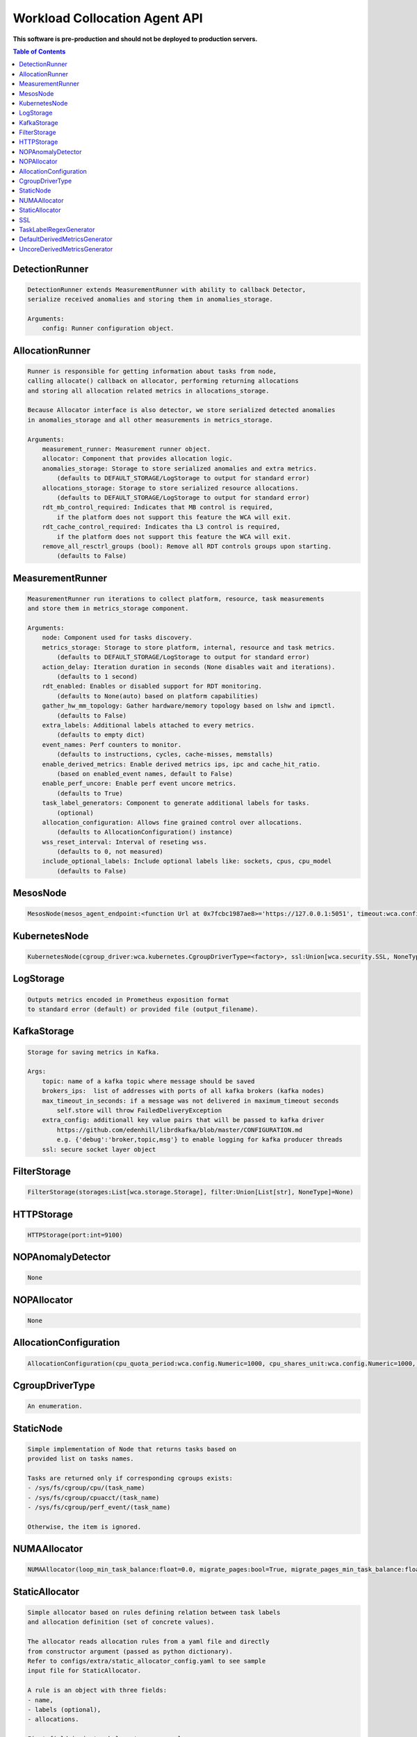 
==============================
Workload Collocation Agent API
==============================

**This software is pre-production and should not be deployed to production servers.**

.. contents:: Table of Contents


DetectionRunner
===============
.. code-block:: 

	    DetectionRunner extends MeasurementRunner with ability to callback Detector,
	    serialize received anomalies and storing them in anomalies_storage.
	
	    Arguments:
	        config: Runner configuration object.
	    

AllocationRunner
================
.. code-block:: 

	    Runner is responsible for getting information about tasks from node,
	    calling allocate() callback on allocator, performing returning allocations
	    and storing all allocation related metrics in allocations_storage.
	
	    Because Allocator interface is also detector, we store serialized detected anomalies
	    in anomalies_storage and all other measurements in metrics_storage.
	
	    Arguments:
	        measurement_runner: Measurement runner object.
	        allocator: Component that provides allocation logic.
	        anomalies_storage: Storage to store serialized anomalies and extra metrics.
	            (defaults to DEFAULT_STORAGE/LogStorage to output for standard error)
	        allocations_storage: Storage to store serialized resource allocations.
	            (defaults to DEFAULT_STORAGE/LogStorage to output for standard error)
	        rdt_mb_control_required: Indicates that MB control is required,
	            if the platform does not support this feature the WCA will exit.
	        rdt_cache_control_required: Indicates tha L3 control is required,
	            if the platform does not support this feature the WCA will exit.
	        remove_all_resctrl_groups (bool): Remove all RDT controls groups upon starting.
	            (defaults to False)
	    

MeasurementRunner
=================
.. code-block:: 

	    MeasurementRunner run iterations to collect platform, resource, task measurements
	    and store them in metrics_storage component.
	
	    Arguments:
	        node: Component used for tasks discovery.
	        metrics_storage: Storage to store platform, internal, resource and task metrics.
	            (defaults to DEFAULT_STORAGE/LogStorage to output for standard error)
	        action_delay: Iteration duration in seconds (None disables wait and iterations).
	            (defaults to 1 second)
	        rdt_enabled: Enables or disabled support for RDT monitoring.
	            (defaults to None(auto) based on platform capabilities)
	        gather_hw_mm_topology: Gather hardware/memory topology based on lshw and ipmctl.
	            (defaults to False)
	        extra_labels: Additional labels attached to every metrics.
	            (defaults to empty dict)
	        event_names: Perf counters to monitor.
	            (defaults to instructions, cycles, cache-misses, memstalls)
	        enable_derived_metrics: Enable derived metrics ips, ipc and cache_hit_ratio.
	            (based on enabled_event names, default to False)
	        enable_perf_uncore: Enable perf event uncore metrics.
	            (defaults to True)
	        task_label_generators: Component to generate additional labels for tasks.
	            (optional)
	        allocation_configuration: Allows fine grained control over allocations.
	            (defaults to AllocationConfiguration() instance)
	        wss_reset_interval: Interval of reseting wss.
	            (defaults to 0, not measured)
	        include_optional_labels: Include optional labels like: sockets, cpus, cpu_model
	            (defaults to False)
	    

MesosNode
=========
.. code-block:: 

	MesosNode(mesos_agent_endpoint:<function Url at 0x7fcbc1987ae8>='https://127.0.0.1:5051', timeout:wca.config.Numeric=5.0, ssl:Union[wca.security.SSL, NoneType]=None)

KubernetesNode
==============
.. code-block:: 

	KubernetesNode(cgroup_driver:wca.kubernetes.CgroupDriverType=<factory>, ssl:Union[wca.security.SSL, NoneType]=None, client_token_path:Union[wca.config.Path, NoneType]='/var/run/secrets/kubernetes.io/serviceaccount/token', server_cert_ca_path:Union[wca.config.Path, NoneType]='/var/run/secrets/kubernetes.io/serviceaccount/ca.crt', kubelet_enabled:bool=False, kubelet_endpoint:<function Url at 0x7fcbc1987ae8>='https://127.0.0.1:10250', kubeapi_host:<function Str at 0x7fcbc19878c8>=None, kubeapi_port:<function Str at 0x7fcbc19878c8>=None, node_ip:<function Str at 0x7fcbc19878c8>=None, timeout:wca.config.Numeric=5, monitored_namespaces:List[Str]=<factory>)

LogStorage
==========
.. code-block:: 

	    Outputs metrics encoded in Prometheus exposition format
	    to standard error (default) or provided file (output_filename).
	    

KafkaStorage
============
.. code-block:: 

	    Storage for saving metrics in Kafka.
	
	    Args:
	        topic: name of a kafka topic where message should be saved
	        brokers_ips:  list of addresses with ports of all kafka brokers (kafka nodes)
	        max_timeout_in_seconds: if a message was not delivered in maximum_timeout seconds
	            self.store will throw FailedDeliveryException
	        extra_config: additionall key value pairs that will be passed to kafka driver
	            https://github.com/edenhill/librdkafka/blob/master/CONFIGURATION.md
	            e.g. {'debug':'broker,topic,msg'} to enable logging for kafka producer threads
	        ssl: secure socket layer object
	    

FilterStorage
=============
.. code-block:: 

	FilterStorage(storages:List[wca.storage.Storage], filter:Union[List[str], NoneType]=None)

HTTPStorage
===========
.. code-block:: 

	HTTPStorage(port:int=9100)

NOPAnomalyDetector
==================
.. code-block:: 

	None

NOPAllocator
============
.. code-block:: 

	None

AllocationConfiguration
=======================
.. code-block:: 

	AllocationConfiguration(cpu_quota_period:wca.config.Numeric=1000, cpu_shares_unit:wca.config.Numeric=1000, default_rdt_l3:<function Str at 0x7fcbc19878c8>=None, default_rdt_mb:<function Str at 0x7fcbc19878c8>=None)

CgroupDriverType
================
.. code-block:: 

	An enumeration.

StaticNode
==========
.. code-block:: 

	    Simple implementation of Node that returns tasks based on
	    provided list on tasks names.
	
	    Tasks are returned only if corresponding cgroups exists:
	    - /sys/fs/cgroup/cpu/(task_name)
	    - /sys/fs/cgroup/cpuacct/(task_name)
	    - /sys/fs/cgroup/perf_event/(task_name)
	
	    Otherwise, the item is ignored.
	    

NUMAAllocator
=============
.. code-block:: 

	NUMAAllocator(loop_min_task_balance:float=0.0, migrate_pages:bool=True, migrate_pages_min_task_balance:float=0.95, cgroups_cpus_binding:bool=True, cgroups_memory_binding:bool=False, cgroups_memory_migrate:bool=False, double_match:bool=False, candidate:bool=True, dryrun:bool=False)

StaticAllocator
===============
.. code-block:: 

	    Simple allocator based on rules defining relation between task labels
	    and allocation definition (set of concrete values).
	
	    The allocator reads allocation rules from a yaml file and directly
	    from constructor argument (passed as python dictionary).
	    Refer to configs/extra/static_allocator_config.yaml to see sample
	    input file for StaticAllocator.
	
	    A rule is an object with three fields:
	    - name,
	    - labels (optional),
	    - allocations.
	
	    First field is just a helper to name a rule.
	    Second field contains a dictionary, where each key is a task's label name and
	    the value is a regex defining the matching set of label values. If the field
	    is not included then all tasks match the rule.
	    The third field is a dictionary of allocations which should be applied to
	    matching tasks.
	
	    If there are multiple matching rules then the rules' allocations are merged and applied.
	    

SSL
===
.. code-block:: 

	SSL(server_verify:Union[bool, wca.config.Path]=True, client_cert_path:Union[wca.config.Path, NoneType]=None, client_key_path:Union[wca.config.Path, NoneType]=None)

TaskLabelRegexGenerator
=======================
.. code-block:: 

	Generate new label value based on other label value.

DefaultDerivedMetricsGenerator
==============================
.. code-block:: 

	None

UncoreDerivedMetricsGenerator
=============================
.. code-block:: 

	None


